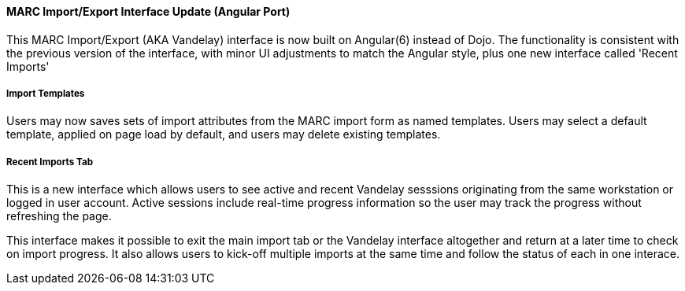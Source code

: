 MARC Import/Export Interface Update (Angular Port)
^^^^^^^^^^^^^^^^^^^^^^^^^^^^^^^^^^^^^^^^^^^^^^^^^^

This MARC Import/Export (AKA Vandelay) interface is now built on
Angular(6) instead of Dojo.  The functionality is consistent with the
previous version of the interface, with minor UI adjustments to match
the Angular style, plus one new interface called 'Recent Imports'

Import Templates
++++++++++++++++

Users may now saves sets of import attributes from the MARC import form as 
named templates.  Users may select a default template, applied on page load 
by default, and users may delete existing templates.

Recent Imports Tab
++++++++++++++++++

This is a new interface which allows users to see active and recent
Vandelay sesssions originating from the same workstation or logged in
user account.  Active sessions include real-time progress information so
the user may track the progress without refreshing the page.

This interface makes it possible to exit the main import tab or the
Vandelay interface altogether and return at a later time to check on
import progress.  It also allows users to kick-off multiple imports at
the same time and follow the status of each in one interace.

